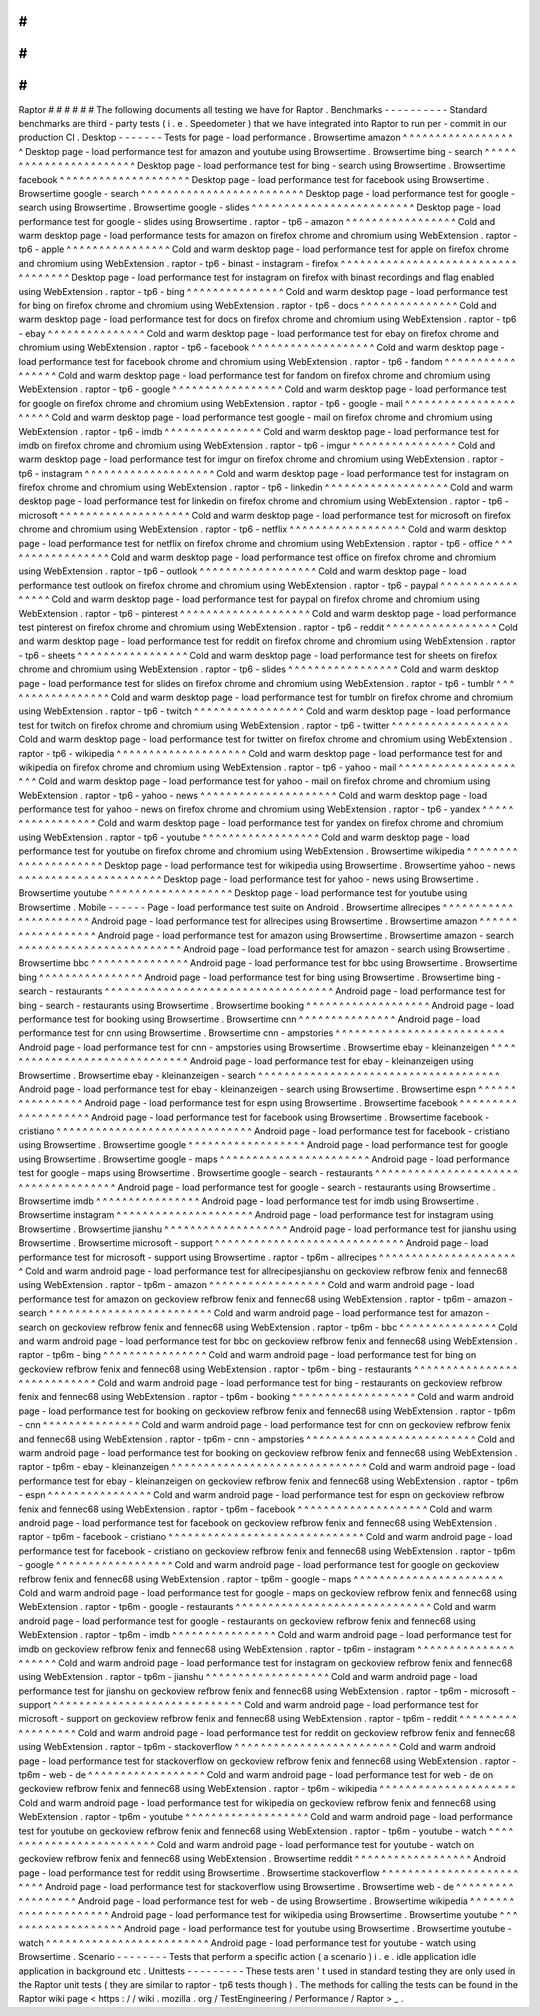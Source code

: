 #
#
#
#
#
#
Raptor
#
#
#
#
#
#
The
following
documents
all
testing
we
have
for
Raptor
.
Benchmarks
-
-
-
-
-
-
-
-
-
-
Standard
benchmarks
are
third
-
party
tests
(
i
.
e
.
Speedometer
)
that
we
have
integrated
into
Raptor
to
run
per
-
commit
in
our
production
CI
.
Desktop
-
-
-
-
-
-
-
Tests
for
page
-
load
performance
.
Browsertime
amazon
^
^
^
^
^
^
^
^
^
^
^
^
^
^
^
^
^
^
Desktop
page
-
load
performance
test
for
amazon
and
youtube
using
Browsertime
.
Browsertime
bing
-
search
^
^
^
^
^
^
^
^
^
^
^
^
^
^
^
^
^
^
^
^
^
^
^
Desktop
page
-
load
performance
test
for
bing
-
search
using
Browsertime
.
Browsertime
facebook
^
^
^
^
^
^
^
^
^
^
^
^
^
^
^
^
^
^
^
^
Desktop
page
-
load
performance
test
for
facebook
using
Browsertime
.
Browsertime
google
-
search
^
^
^
^
^
^
^
^
^
^
^
^
^
^
^
^
^
^
^
^
^
^
^
^
^
Desktop
page
-
load
performance
test
for
google
-
search
using
Browsertime
.
Browsertime
google
-
slides
^
^
^
^
^
^
^
^
^
^
^
^
^
^
^
^
^
^
^
^
^
^
^
^
^
Desktop
page
-
load
performance
test
for
google
-
slides
using
Browsertime
.
raptor
-
tp6
-
amazon
^
^
^
^
^
^
^
^
^
^
^
^
^
^
^
^
^
Cold
and
warm
desktop
page
-
load
performance
tests
for
amazon
on
firefox
chrome
and
chromium
using
WebExtension
.
raptor
-
tp6
-
apple
^
^
^
^
^
^
^
^
^
^
^
^
^
^
^
^
Cold
and
warm
desktop
page
-
load
performance
test
for
apple
on
firefox
chrome
and
chromium
using
WebExtension
.
raptor
-
tp6
-
binast
-
instagram
-
firefox
^
^
^
^
^
^
^
^
^
^
^
^
^
^
^
^
^
^
^
^
^
^
^
^
^
^
^
^
^
^
^
^
^
^
^
Desktop
page
-
load
performance
test
for
instagram
on
firefox
with
binast
recordings
and
flag
enabled
using
WebExtension
.
raptor
-
tp6
-
bing
^
^
^
^
^
^
^
^
^
^
^
^
^
^
^
Cold
and
warm
desktop
page
-
load
performance
test
for
bing
on
firefox
chrome
and
chromium
using
WebExtension
.
raptor
-
tp6
-
docs
^
^
^
^
^
^
^
^
^
^
^
^
^
^
^
Cold
and
warm
desktop
page
-
load
performance
test
for
docs
on
firefox
chrome
and
chromium
using
WebExtension
.
raptor
-
tp6
-
ebay
^
^
^
^
^
^
^
^
^
^
^
^
^
^
^
Cold
and
warm
desktop
page
-
load
performance
test
for
ebay
on
firefox
chrome
and
chromium
using
WebExtension
.
raptor
-
tp6
-
facebook
^
^
^
^
^
^
^
^
^
^
^
^
^
^
^
^
^
^
^
Cold
and
warm
desktop
page
-
load
performance
test
for
facebook
chrome
and
chromium
using
WebExtension
.
raptor
-
tp6
-
fandom
^
^
^
^
^
^
^
^
^
^
^
^
^
^
^
^
^
Cold
and
warm
desktop
page
-
load
performance
test
for
fandom
on
firefox
chrome
and
chromium
using
WebExtension
.
raptor
-
tp6
-
google
^
^
^
^
^
^
^
^
^
^
^
^
^
^
^
^
^
Cold
and
warm
desktop
page
-
load
performance
test
for
google
on
firefox
chrome
and
chromium
using
WebExtension
.
raptor
-
tp6
-
google
-
mail
^
^
^
^
^
^
^
^
^
^
^
^
^
^
^
^
^
^
^
^
^
^
Cold
and
warm
desktop
page
-
load
performance
test
google
-
mail
on
firefox
chrome
and
chromium
using
WebExtension
.
raptor
-
tp6
-
imdb
^
^
^
^
^
^
^
^
^
^
^
^
^
^
^
Cold
and
warm
desktop
page
-
load
performance
test
for
imdb
on
firefox
chrome
and
chromium
using
WebExtension
.
raptor
-
tp6
-
imgur
^
^
^
^
^
^
^
^
^
^
^
^
^
^
^
^
Cold
and
warm
desktop
page
-
load
performance
test
for
imgur
on
firefox
chrome
and
chromium
using
WebExtension
.
raptor
-
tp6
-
instagram
^
^
^
^
^
^
^
^
^
^
^
^
^
^
^
^
^
^
^
^
Cold
and
warm
desktop
page
-
load
performance
test
for
instagram
on
firefox
chrome
and
chromium
using
WebExtension
.
raptor
-
tp6
-
linkedin
^
^
^
^
^
^
^
^
^
^
^
^
^
^
^
^
^
^
^
Cold
and
warm
desktop
page
-
load
performance
test
for
linkedin
on
firefox
chrome
and
chromium
using
WebExtension
.
raptor
-
tp6
-
microsoft
^
^
^
^
^
^
^
^
^
^
^
^
^
^
^
^
^
^
^
^
Cold
and
warm
desktop
page
-
load
performance
test
for
microsoft
on
firefox
chrome
and
chromium
using
WebExtension
.
raptor
-
tp6
-
netflix
^
^
^
^
^
^
^
^
^
^
^
^
^
^
^
^
^
^
Cold
and
warm
desktop
page
-
load
performance
test
for
netflix
on
firefox
chrome
and
chromium
using
WebExtension
.
raptor
-
tp6
-
office
^
^
^
^
^
^
^
^
^
^
^
^
^
^
^
^
^
Cold
and
warm
desktop
page
-
load
performance
test
office
on
firefox
chrome
and
chromium
using
WebExtension
.
raptor
-
tp6
-
outlook
^
^
^
^
^
^
^
^
^
^
^
^
^
^
^
^
^
^
Cold
and
warm
desktop
page
-
load
performance
test
outlook
on
firefox
chrome
and
chromium
using
WebExtension
.
raptor
-
tp6
-
paypal
^
^
^
^
^
^
^
^
^
^
^
^
^
^
^
^
^
Cold
and
warm
desktop
page
-
load
performance
test
for
paypal
on
firefox
chrome
and
chromium
using
WebExtension
.
raptor
-
tp6
-
pinterest
^
^
^
^
^
^
^
^
^
^
^
^
^
^
^
^
^
^
^
^
Cold
and
warm
desktop
page
-
load
performance
test
pinterest
on
firefox
chrome
and
chromium
using
WebExtension
.
raptor
-
tp6
-
reddit
^
^
^
^
^
^
^
^
^
^
^
^
^
^
^
^
^
Cold
and
warm
desktop
page
-
load
performance
test
for
reddit
on
firefox
chrome
and
chromium
using
WebExtension
.
raptor
-
tp6
-
sheets
^
^
^
^
^
^
^
^
^
^
^
^
^
^
^
^
^
Cold
and
warm
desktop
page
-
load
performance
test
for
sheets
on
firefox
chrome
and
chromium
using
WebExtension
.
raptor
-
tp6
-
slides
^
^
^
^
^
^
^
^
^
^
^
^
^
^
^
^
^
Cold
and
warm
desktop
page
-
load
performance
test
for
slides
on
firefox
chrome
and
chromium
using
WebExtension
.
raptor
-
tp6
-
tumblr
^
^
^
^
^
^
^
^
^
^
^
^
^
^
^
^
^
Cold
and
warm
desktop
page
-
load
performance
test
for
tumblr
on
firefox
chrome
and
chromium
using
WebExtension
.
raptor
-
tp6
-
twitch
^
^
^
^
^
^
^
^
^
^
^
^
^
^
^
^
^
Cold
and
warm
desktop
page
-
load
performance
test
for
twitch
on
firefox
chrome
and
chromium
using
WebExtension
.
raptor
-
tp6
-
twitter
^
^
^
^
^
^
^
^
^
^
^
^
^
^
^
^
^
^
Cold
and
warm
desktop
page
-
load
performance
test
for
twitter
on
firefox
chrome
and
chromium
using
WebExtension
.
raptor
-
tp6
-
wikipedia
^
^
^
^
^
^
^
^
^
^
^
^
^
^
^
^
^
^
^
^
Cold
and
warm
desktop
page
-
load
performance
test
for
and
wikipedia
on
firefox
chrome
and
chromium
using
WebExtension
.
raptor
-
tp6
-
yahoo
-
mail
^
^
^
^
^
^
^
^
^
^
^
^
^
^
^
^
^
^
^
^
^
Cold
and
warm
desktop
page
-
load
performance
test
for
yahoo
-
mail
on
firefox
chrome
and
chromium
using
WebExtension
.
raptor
-
tp6
-
yahoo
-
news
^
^
^
^
^
^
^
^
^
^
^
^
^
^
^
^
^
^
^
^
^
Cold
and
warm
desktop
page
-
load
performance
test
for
yahoo
-
news
on
firefox
chrome
and
chromium
using
WebExtension
.
raptor
-
tp6
-
yandex
^
^
^
^
^
^
^
^
^
^
^
^
^
^
^
^
^
Cold
and
warm
desktop
page
-
load
performance
test
for
yandex
on
firefox
chrome
and
chromium
using
WebExtension
.
raptor
-
tp6
-
youtube
^
^
^
^
^
^
^
^
^
^
^
^
^
^
^
^
^
^
Cold
and
warm
desktop
page
-
load
performance
test
for
youtube
on
firefox
chrome
and
chromium
using
WebExtension
.
Browsertime
wikipedia
^
^
^
^
^
^
^
^
^
^
^
^
^
^
^
^
^
^
^
^
^
Desktop
page
-
load
performance
test
for
wikipedia
using
Browsertime
.
Browsertime
yahoo
-
news
^
^
^
^
^
^
^
^
^
^
^
^
^
^
^
^
^
^
^
^
^
^
Desktop
page
-
load
performance
test
for
yahoo
-
news
using
Browsertime
.
Browsertime
youtube
^
^
^
^
^
^
^
^
^
^
^
^
^
^
^
^
^
^
^
Desktop
page
-
load
performance
test
for
youtube
using
Browsertime
.
Mobile
-
-
-
-
-
-
Page
-
load
performance
test
suite
on
Android
.
Browsertime
allrecipes
^
^
^
^
^
^
^
^
^
^
^
^
^
^
^
^
^
^
^
^
^
^
Android
page
-
load
performance
test
for
allrecipes
using
Browsertime
.
Browsertime
amazon
^
^
^
^
^
^
^
^
^
^
^
^
^
^
^
^
^
^
Android
page
-
load
performance
test
for
amazon
using
Browsertime
.
Browsertime
amazon
-
search
^
^
^
^
^
^
^
^
^
^
^
^
^
^
^
^
^
^
^
^
^
^
^
^
^
Android
page
-
load
performance
test
for
amazon
-
search
using
Browsertime
.
Browsertime
bbc
^
^
^
^
^
^
^
^
^
^
^
^
^
^
^
Android
page
-
load
performance
test
for
bbc
using
Browsertime
.
Browsertime
bing
^
^
^
^
^
^
^
^
^
^
^
^
^
^
^
^
Android
page
-
load
performance
test
for
bing
using
Browsertime
.
Browsertime
bing
-
search
-
restaurants
^
^
^
^
^
^
^
^
^
^
^
^
^
^
^
^
^
^
^
^
^
^
^
^
^
^
^
^
^
^
^
^
^
^
^
Android
page
-
load
performance
test
for
bing
-
search
-
restaurants
using
Browsertime
.
Browsertime
booking
^
^
^
^
^
^
^
^
^
^
^
^
^
^
^
^
^
^
^
Android
page
-
load
performance
test
for
booking
using
Browsertime
.
Browsertime
cnn
^
^
^
^
^
^
^
^
^
^
^
^
^
^
^
Android
page
-
load
performance
test
for
cnn
using
Browsertime
.
Browsertime
cnn
-
ampstories
^
^
^
^
^
^
^
^
^
^
^
^
^
^
^
^
^
^
^
^
^
^
^
^
^
^
Android
page
-
load
performance
test
for
cnn
-
ampstories
using
Browsertime
.
Browsertime
ebay
-
kleinanzeigen
^
^
^
^
^
^
^
^
^
^
^
^
^
^
^
^
^
^
^
^
^
^
^
^
^
^
^
^
^
^
Android
page
-
load
performance
test
for
ebay
-
kleinanzeigen
using
Browsertime
.
Browsertime
ebay
-
kleinanzeigen
-
search
^
^
^
^
^
^
^
^
^
^
^
^
^
^
^
^
^
^
^
^
^
^
^
^
^
^
^
^
^
^
^
^
^
^
^
^
^
Android
page
-
load
performance
test
for
ebay
-
kleinanzeigen
-
search
using
Browsertime
.
Browsertime
espn
^
^
^
^
^
^
^
^
^
^
^
^
^
^
^
^
Android
page
-
load
performance
test
for
espn
using
Browsertime
.
Browsertime
facebook
^
^
^
^
^
^
^
^
^
^
^
^
^
^
^
^
^
^
^
^
Android
page
-
load
performance
test
for
facebook
using
Browsertime
.
Browsertime
facebook
-
cristiano
^
^
^
^
^
^
^
^
^
^
^
^
^
^
^
^
^
^
^
^
^
^
^
^
^
^
^
^
^
^
Android
page
-
load
performance
test
for
facebook
-
cristiano
using
Browsertime
.
Browsertime
google
^
^
^
^
^
^
^
^
^
^
^
^
^
^
^
^
^
^
Android
page
-
load
performance
test
for
google
using
Browsertime
.
Browsertime
google
-
maps
^
^
^
^
^
^
^
^
^
^
^
^
^
^
^
^
^
^
^
^
^
^
^
Android
page
-
load
performance
test
for
google
-
maps
using
Browsertime
.
Browsertime
google
-
search
-
restaurants
^
^
^
^
^
^
^
^
^
^
^
^
^
^
^
^
^
^
^
^
^
^
^
^
^
^
^
^
^
^
^
^
^
^
^
^
^
Android
page
-
load
performance
test
for
google
-
search
-
restaurants
using
Browsertime
.
Browsertime
imdb
^
^
^
^
^
^
^
^
^
^
^
^
^
^
^
^
Android
page
-
load
performance
test
for
imdb
using
Browsertime
.
Browsertime
instagram
^
^
^
^
^
^
^
^
^
^
^
^
^
^
^
^
^
^
^
^
^
Android
page
-
load
performance
test
for
instagram
using
Browsertime
.
Browsertime
jianshu
^
^
^
^
^
^
^
^
^
^
^
^
^
^
^
^
^
^
^
Android
page
-
load
performance
test
for
jianshu
using
Browsertime
.
Browsertime
microsoft
-
support
^
^
^
^
^
^
^
^
^
^
^
^
^
^
^
^
^
^
^
^
^
^
^
^
^
^
^
^
^
Android
page
-
load
performance
test
for
microsoft
-
support
using
Browsertime
.
raptor
-
tp6m
-
allrecipes
^
^
^
^
^
^
^
^
^
^
^
^
^
^
^
^
^
^
^
^
^
^
Cold
and
warm
android
page
-
load
performance
test
for
allrecipesjianshu
on
geckoview
refbrow
fenix
and
fennec68
using
WebExtension
.
raptor
-
tp6m
-
amazon
^
^
^
^
^
^
^
^
^
^
^
^
^
^
^
^
^
^
Cold
and
warm
android
page
-
load
performance
test
for
amazon
on
geckoview
refbrow
fenix
and
fennec68
using
WebExtension
.
raptor
-
tp6m
-
amazon
-
search
^
^
^
^
^
^
^
^
^
^
^
^
^
^
^
^
^
^
^
^
^
^
^
^
^
Cold
and
warm
android
page
-
load
performance
test
for
amazon
-
search
on
geckoview
refbrow
fenix
and
fennec68
using
WebExtension
.
raptor
-
tp6m
-
bbc
^
^
^
^
^
^
^
^
^
^
^
^
^
^
^
Cold
and
warm
android
page
-
load
performance
test
for
bbc
on
geckoview
refbrow
fenix
and
fennec68
using
WebExtension
.
raptor
-
tp6m
-
bing
^
^
^
^
^
^
^
^
^
^
^
^
^
^
^
^
Cold
and
warm
android
page
-
load
performance
test
for
bing
on
geckoview
refbrow
fenix
and
fennec68
using
WebExtension
.
raptor
-
tp6m
-
bing
-
restaurants
^
^
^
^
^
^
^
^
^
^
^
^
^
^
^
^
^
^
^
^
^
^
^
^
^
^
^
^
Cold
and
warm
android
page
-
load
performance
test
for
bing
-
restaurants
on
geckoview
refbrow
fenix
and
fennec68
using
WebExtension
.
raptor
-
tp6m
-
booking
^
^
^
^
^
^
^
^
^
^
^
^
^
^
^
^
^
^
^
Cold
and
warm
android
page
-
load
performance
test
for
booking
on
geckoview
refbrow
fenix
and
fennec68
using
WebExtension
.
raptor
-
tp6m
-
cnn
^
^
^
^
^
^
^
^
^
^
^
^
^
^
^
Cold
and
warm
android
page
-
load
performance
test
for
cnn
on
geckoview
refbrow
fenix
and
fennec68
using
WebExtension
.
raptor
-
tp6m
-
cnn
-
ampstories
^
^
^
^
^
^
^
^
^
^
^
^
^
^
^
^
^
^
^
^
^
^
^
^
^
^
Cold
and
warm
android
page
-
load
performance
test
for
booking
on
geckoview
refbrow
fenix
and
fennec68
using
WebExtension
.
raptor
-
tp6m
-
ebay
-
kleinanzeigen
^
^
^
^
^
^
^
^
^
^
^
^
^
^
^
^
^
^
^
^
^
^
^
^
^
^
^
^
^
^
Cold
and
warm
android
page
-
load
performance
test
for
ebay
-
kleinanzeigen
on
geckoview
refbrow
fenix
and
fennec68
using
WebExtension
.
raptor
-
tp6m
-
espn
^
^
^
^
^
^
^
^
^
^
^
^
^
^
^
^
Cold
and
warm
android
page
-
load
performance
test
for
espn
on
geckoview
refbrow
fenix
and
fennec68
using
WebExtension
.
raptor
-
tp6m
-
facebook
^
^
^
^
^
^
^
^
^
^
^
^
^
^
^
^
^
^
^
^
Cold
and
warm
android
page
-
load
performance
test
for
facebook
on
geckoview
refbrow
fenix
and
fennec68
using
WebExtension
.
raptor
-
tp6m
-
facebook
-
cristiano
^
^
^
^
^
^
^
^
^
^
^
^
^
^
^
^
^
^
^
^
^
^
^
^
^
^
^
^
^
^
Cold
and
warm
android
page
-
load
performance
test
for
facebook
-
cristiano
on
geckoview
refbrow
fenix
and
fennec68
using
WebExtension
.
raptor
-
tp6m
-
google
^
^
^
^
^
^
^
^
^
^
^
^
^
^
^
^
^
^
Cold
and
warm
android
page
-
load
performance
test
for
google
on
geckoview
refbrow
fenix
and
fennec68
using
WebExtension
.
raptor
-
tp6m
-
google
-
maps
^
^
^
^
^
^
^
^
^
^
^
^
^
^
^
^
^
^
^
^
^
^
^
Cold
and
warm
android
page
-
load
performance
test
for
google
-
maps
on
geckoview
refbrow
fenix
and
fennec68
using
WebExtension
.
raptor
-
tp6m
-
google
-
restaurants
^
^
^
^
^
^
^
^
^
^
^
^
^
^
^
^
^
^
^
^
^
^
^
^
^
^
^
^
^
^
Cold
and
warm
android
page
-
load
performance
test
for
google
-
restaurants
on
geckoview
refbrow
fenix
and
fennec68
using
WebExtension
.
raptor
-
tp6m
-
imdb
^
^
^
^
^
^
^
^
^
^
^
^
^
^
^
^
Cold
and
warm
android
page
-
load
performance
test
for
imdb
on
geckoview
refbrow
fenix
and
fennec68
using
WebExtension
.
raptor
-
tp6m
-
instagram
^
^
^
^
^
^
^
^
^
^
^
^
^
^
^
^
^
^
^
^
^
Cold
and
warm
android
page
-
load
performance
test
for
instagram
on
geckoview
refbrow
fenix
and
fennec68
using
WebExtension
.
raptor
-
tp6m
-
jianshu
^
^
^
^
^
^
^
^
^
^
^
^
^
^
^
^
^
^
^
Cold
and
warm
android
page
-
load
performance
test
for
jianshu
on
geckoview
refbrow
fenix
and
fennec68
using
WebExtension
.
raptor
-
tp6m
-
microsoft
-
support
^
^
^
^
^
^
^
^
^
^
^
^
^
^
^
^
^
^
^
^
^
^
^
^
^
^
^
^
^
Cold
and
warm
android
page
-
load
performance
test
for
microsoft
-
support
on
geckoview
refbrow
fenix
and
fennec68
using
WebExtension
.
raptor
-
tp6m
-
reddit
^
^
^
^
^
^
^
^
^
^
^
^
^
^
^
^
^
^
Cold
and
warm
android
page
-
load
performance
test
for
reddit
on
geckoview
refbrow
fenix
and
fennec68
using
WebExtension
.
raptor
-
tp6m
-
stackoverflow
^
^
^
^
^
^
^
^
^
^
^
^
^
^
^
^
^
^
^
^
^
^
^
^
^
Cold
and
warm
android
page
-
load
performance
test
for
stackoverflow
on
geckoview
refbrow
fenix
and
fennec68
using
WebExtension
.
raptor
-
tp6m
-
web
-
de
^
^
^
^
^
^
^
^
^
^
^
^
^
^
^
^
^
^
Cold
and
warm
android
page
-
load
performance
test
for
web
-
de
on
geckoview
refbrow
fenix
and
fennec68
using
WebExtension
.
raptor
-
tp6m
-
wikipedia
^
^
^
^
^
^
^
^
^
^
^
^
^
^
^
^
^
^
^
^
^
Cold
and
warm
android
page
-
load
performance
test
for
wikipedia
on
geckoview
refbrow
fenix
and
fennec68
using
WebExtension
.
raptor
-
tp6m
-
youtube
^
^
^
^
^
^
^
^
^
^
^
^
^
^
^
^
^
^
^
Cold
and
warm
android
page
-
load
performance
test
for
youtube
on
geckoview
refbrow
fenix
and
fennec68
using
WebExtension
.
raptor
-
tp6m
-
youtube
-
watch
^
^
^
^
^
^
^
^
^
^
^
^
^
^
^
^
^
^
^
^
^
^
^
^
^
Cold
and
warm
android
page
-
load
performance
test
for
youtube
-
watch
on
geckoview
refbrow
fenix
and
fennec68
using
WebExtension
.
Browsertime
reddit
^
^
^
^
^
^
^
^
^
^
^
^
^
^
^
^
^
^
Android
page
-
load
performance
test
for
reddit
using
Browsertime
.
Browsertime
stackoverflow
^
^
^
^
^
^
^
^
^
^
^
^
^
^
^
^
^
^
^
^
^
^
^
^
^
Android
page
-
load
performance
test
for
stackoverflow
using
Browsertime
.
Browsertime
web
-
de
^
^
^
^
^
^
^
^
^
^
^
^
^
^
^
^
^
^
Android
page
-
load
performance
test
for
web
-
de
using
Browsertime
.
Browsertime
wikipedia
^
^
^
^
^
^
^
^
^
^
^
^
^
^
^
^
^
^
^
^
^
Android
page
-
load
performance
test
for
wikipedia
using
Browsertime
.
Browsertime
youtube
^
^
^
^
^
^
^
^
^
^
^
^
^
^
^
^
^
^
^
Android
page
-
load
performance
test
for
youtube
using
Browsertime
.
Browsertime
youtube
-
watch
^
^
^
^
^
^
^
^
^
^
^
^
^
^
^
^
^
^
^
^
^
^
^
^
^
Android
page
-
load
performance
test
for
youtube
-
watch
using
Browsertime
.
Scenario
-
-
-
-
-
-
-
-
Tests
that
perform
a
specific
action
(
a
scenario
)
i
.
e
.
idle
application
idle
application
in
background
etc
.
Unittests
-
-
-
-
-
-
-
-
-
These
tests
aren
'
t
used
in
standard
testing
they
are
only
used
in
the
Raptor
unit
tests
(
they
are
similar
to
raptor
-
tp6
tests
though
)
.
The
methods
for
calling
the
tests
can
be
found
in
the
Raptor
wiki
page
<
https
:
/
/
wiki
.
mozilla
.
org
/
TestEngineering
/
Performance
/
Raptor
>
_
.
